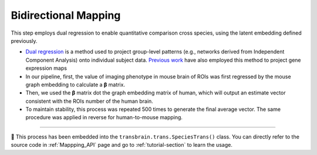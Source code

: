 .. _mapping:

Bidirectional Mapping
========================================
This step employs dual regression to enable quantitative comparison cross species, using the latent embedding defined previously. 

- `Dual regression <https://web.mit.edu/fsl_v5.0.10/fsl/doc/wiki/DualRegression.html>`_ is a method used to project group-level patterns (e.g., networks derived from Independent Component Analysis) onto individual subject data. `Previous work <https://www.nature.com/articles/s41380-021-01298-5>`_ have also employed this method to project gene expression maps

- In our pipeline, first, the value of imaging phenotype in mouse brain of ROIs was first regressed by the mouse graph embedding to calculate a **β** matrix.

- Then, we used the **β** matrix dot the graph embedding matrix of human, which will output an estimate vector consistent with the ROIs number of the human brain.

- To maintain stability, this process was repeated 500 times to generate the final average vector. The same procedure was applied in reverse for human-to-mouse mapping.


~~~~ 


🔔 This process has been embedded into the ``transbrain.trans.SpeciesTrans()`` class. You can directly refer to the source code in :ref:`Mappping_API` page and go to :ref:`tutorial-section` to learn the usage.

